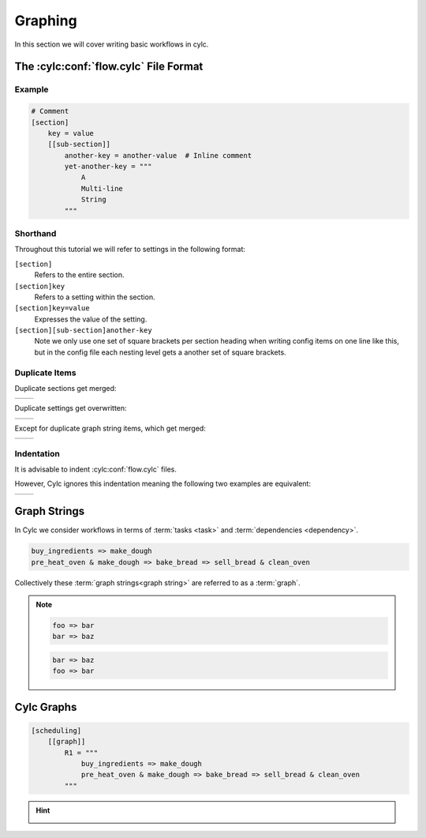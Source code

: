 .. _tutorial-cylc-graphing:

Graphing
========

In this section we will cover writing basic workflows in cylc.


.. _Cylc file format:

The :cylc:conf:`flow.cylc` File Format
--------------------------------------

.. ifnotslides::

   A :term:`Cylc workflow` is defined by a :cylc:conf:`flow.cylc` configuration
   file, which uses a nested `INI`_-based format:

.. ifslides::

   * A Cylc workflow is defined by a :cylc:conf:`flow.cylc` file
   * It is written in a nested `INI`_-based format

.. ifnotslides::

   * Comments start with a ``#`` character.
   * Settings are written as ``key = value`` pairs.
   * Settings can be contained within sections.
   * Sections are written inside square brackets i.e. ``[section-name]``.
   * Sections can be nested, by adding an extra square bracket with each level,
     so a sub-section would be written ``[[sub-section]]``, a sub-sub-section
     ``[[[sub-sub-section]]]``, and so on.

   .. note::

      Prior to Cylc 8, :cylc:conf:`flow.cylc` was named ``suite.rc``,
      but that name is now deprecated.

Example
^^^^^^^

.. code-block:: cylc

   # Comment
   [section]
       key = value
       [[sub-section]]
           another-key = another-value  # Inline comment
           yet-another-key = """
               A
               Multi-line
               String
           """

Shorthand
^^^^^^^^^

Throughout this tutorial we will refer to settings in the following format:

``[section]``
   Refers to the entire section.
``[section]key``
   Refers to a setting within the section.
``[section]key=value``
   Expresses the value of the setting.
``[section][sub-section]another-key``
   Note we only use one set of square brackets per section heading when writing
   config items on one line like this, but in the config file each nesting level
   gets a another set of square brackets.

Duplicate Items
^^^^^^^^^^^^^^^

Duplicate sections get merged:

.. list-table::
   :class: grid-table

   * -
      .. code-block:: cylc
         :caption: input

         [a]
            c = C
         [b]
            d = D
         [a]  # duplicate
            e = E

     -
      .. code-block:: cylc
         :caption: result

         [a]
            c = C
            e = E
         [b]
            d = D

.. nextslide::

Duplicate settings get overwritten:

.. list-table::
   :class: grid-table

   * -
      .. code-block:: cylc
         :caption: input

         a = foo
         a = bar  # duplicate

     -
      .. code-block:: cylc
         :caption: result

         a = bar

Except for duplicate graph string items, which get merged:

.. list-table::
   :class: grid-table

   * -
      .. code-block:: cylc
         :caption: input

         R1 = "foo => bar"
         R1 = "foo => baz"

     -
      .. code-block:: cylc
         :caption: result

         R1 = "foo => bar & baz"


Indentation
^^^^^^^^^^^

It is advisable to indent :cylc:conf:`flow.cylc` files.

However, Cylc ignores this indentation meaning the following two examples
are equivalent:

.. list-table::
   :class: grid-table

   * -
       .. code-block:: cylc
          :caption: input

          [section]
              a = A
              [[sub-section]]
                  b = B
              b = C
              # this setting is still
              # in [[sub-section]]


     -
       .. code-block:: cylc
          :caption: result

          [section]
              a = A
              [[sub-section]]
                  b = C


Graph Strings
-------------

In Cylc we consider workflows in terms of :term:`tasks <task>` and
:term:`dependencies <dependency>`.

.. ifnotslides::

   Task are represented as words and dependencies as arrows (``=>``), so the
   following text defines two tasks where ``make_dough`` is dependent on
   ``buy_ingredients``:

.. minicylc::
   :align: center
   :snippet:
   :theme: demo

   buy_ingredients => make_dough

.. nextslide::

.. ifnotslides::

   In a Cylc workflow this would mean that ``make_dough`` would only run when
   ``buy_ingredients`` has succeeded. These :term:`dependencies
   <dependency>` can be chained together:

.. minicylc::
   :align: center
   :snippet:
   :theme: demo

   buy_ingredients => make_dough => bake_bread => sell_bread

.. nextslide::

.. ifnotslides::

   This line of text is referred to as a :term:`graph string`. These graph
   strings can be combined to form more complex workflows:

.. minicylc::
   :align: center
   :snippet:
   :theme: demo

   buy_ingredients => make_dough => bake_bread => sell_bread
   pre_heat_oven => bake_bread
   bake_bread => clean_oven

.. nextslide::

.. ifnotslides::

   Graph strings can also contain "and" (``&``) and "or" (``|``) operators, for
   instance the following lines are equivalent to the ones just above:

.. code-block:: cylc-graph

   buy_ingredients => make_dough
   pre_heat_oven & make_dough => bake_bread => sell_bread & clean_oven

.. nextslide::

Collectively these :term:`graph strings<graph string>` are referred to as a
:term:`graph`.

.. admonition:: Note
   :class: tip

   .. ifnotslides::

      The order in which lines appear in the graph section doesn't matter, for
      instance the following examples are the same as each other:

   .. code-block:: cylc-graph

      foo => bar
      bar => baz

   .. code-block:: cylc-graph

      bar => baz
      foo => bar


Cylc Graphs
-----------

.. ifnotslides::

   In a :term:`Cylc workflow` the :term:`graph` is stored under the
   ``[scheduling][graph]R1`` setting, i.e:

.. code-block:: cylc

   [scheduling]
       [[graph]]
           R1 = """
               buy_ingredients => make_dough
               pre_heat_oven & make_dough => bake_bread => sell_bread & clean_oven
           """

.. nextslide::

.. ifnotslides::

   This is a minimal :term:`Cylc workflow`, in which we have defined a
   :term:`graph` representing a workflow for Cylc to run.
   We have not yet provided Cylc with the scripts or binaries to run for
   each task. This will be covered later in the
   :ref:`runtime tutorial <tutorial-runtime>`.

   Cylc provides a GUI for visualising :term:`graphs <graph>`. It is run on the
   command line using the ``cylc graph <path>`` command where the path ``path``
   is to the :cylc:conf:`flow.cylc` file you wish to visualise.

   When run, ``cylc graph`` will display a diagram similar to the ones you have
   seen so far. The number ``1`` which appears below each task is the
   :term:`cycle point`. We will explain what this means in the next section.

.. image:: ../img/cylc-graph.png
   :align: center

.. nextslide::

.. hint::

   .. ifnotslides::

      A graph can be drawn in multiple ways, for instance the following two
      examples are equivalent:

   .. ifslides::

      A graph can be drawn in multiple ways:

   .. image:: ../img/cylc-graph-reversible.svg
      :align: center

   .. ifnotslides::

      The graph drawn by ``cylc graph`` may vary slightly from one run to
      another but the tasks and dependencies will always be the same.

.. nextslide::

.. ifslides::

   .. rubric:: In this practical we will create a new Cylc workflow and write a
      graph for it to use.

   Next session: :ref:`tutorial-integer-cycling`

.. practical::

   .. rubric:: In this practical we will create a new Cylc workflow and write a
      graph for it to use.

   #. **Create a Cylc workflow.**

      A :term:`Cylc workflow` is defined by a :cylc:conf:`flow.cylc` file.

      If you don't have one already, create a ``cylc-src`` directory in your
      user space i.e.

      .. code-block::

         mkdir ~/cylc-src

      Within this directory create a new folder called ``graph-introduction``,
      which is to be our :term:`run directory`. Move into it:

      .. code-block:: bash

         mkdir ~/cylc-src/graph-introduction
         cd ~/cylc-src/graph-introduction

      Inside this directory create a :cylc:conf:`flow.cylc` file and paste in the
      following text:

      .. code-block:: cylc

         [scheduler]
             allow implicit tasks = True
         [scheduling]
             [[graph]]
                 R1 = """
                     # Write graph strings here!
                 """

   #. **Write a graph.**

      We now have a blank Cylc workflow, next we need to define a workflow.

      Edit your :cylc:conf:`flow.cylc` file to add graph strings representing the
      following graph:

      .. digraph:: graph_tutorial
         :align: center

         a -> b -> d -> e
         c -> b -> f

   #. **Use** ``cylc graph`` **to visualise the workflow.**

      Once you have written some graph strings try using ``cylc graph`` to
      display the workflow. Run the following command:

      .. code-block:: bash

         cylc graph .

      .. admonition:: Note
         :class: hint

         ``cylc graph`` takes the path to the workflow as an argument. As we are
         inside the :term:`run directory` we can run ``cylc graph .``.

      If the results don't match the diagram above try going back to the
      :cylc:conf:`flow.cylc` file and making changes.

      .. spoiler:: Solution warning

         There are multiple correct ways to write this graph. So long as what
         you see in ``cylc graph`` matches the above diagram then you have a
         correct solution.

         Two valid examples:

         .. code-block:: cylc-graph

            a & c => b => d & f
            d => e

         .. code-block:: cylc-graph

            a => b => d => e
            c => b => f

         The whole workflow should look something like this:

         .. code-block:: cylc

            [scheduler]
                allow implicit tasks = True
            [scheduling]
                [[graph]]
                    R1 = """
                        a & c => b => d & f
                        d => e
                    """
